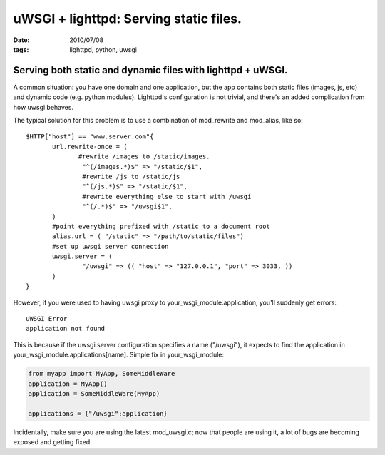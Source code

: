 uWSGI + lighttpd: Serving static files.
#######################################

:date: 2010/07/08
:tags: lighttpd, python, uwsgi

Serving both static and dynamic files with lighttpd + uWSGI.
============================================================

A common situation:  you have one domain and one application, but the app contains both static files (images, js, etc) and dynamic code (e.g. python modules).  Lighttpd's configuration is not trivial, and there's an added complication from how uwsgi behaves.

The typical solution for this problem is to use a combination of mod_rewrite and mod_alias, like so:

::

 $HTTP["host"] == "www.server.com"{
        url.rewrite-once = (
               #rewrite /images to /static/images.  
                "^(/images.*)$" => "/static/$1",
                #rewrite /js to /static/js
                "^(/js.*)$" => "/static/$1",
                #rewrite everything else to start with /uwsgi
                "^(/.*)$" => "/uwsgi$1",
        )
        #point everything prefixed with /static to a document root
        alias.url = ( "/static" => "/path/to/static/files")
        #set up uwsgi server connection
        uwsgi.server = (
                "/uwsgi" => (( "host" => "127.0.0.1", "port" => 3033, ))
        )
 }

However, if you were used to having uwsgi proxy to your_wsgi_module.application, you'll suddenly get errors:

::

 uWSGI Error
 application not found

This is because if the uwsgi.server configuration specifies a name ("/uwsgi"), it expects to find the application in your_wsgi_module.applications[name].  Simple fix in your_wsgi_module:

.. code-block:: python

 from myapp import MyApp, SomeMiddleWare
 application = MyApp()
 application = SomeMiddleWare(MyApp)

 applications = {"/uwsgi":application}

Incidentally, make sure you are using the latest mod_uwsgi.c; now that people are using it, a lot of bugs are becoming exposed and getting fixed.
